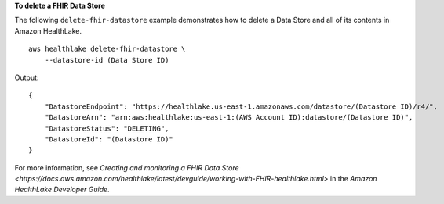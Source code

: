 **To delete a FHIR Data Store**

The following ``delete-fhir-datastore`` example demonstrates how to delete a Data Store and all of its contents in Amazon HealthLake. ::

    aws healthlake delete-fhir-datastore \
        --datastore-id (Data Store ID)

Output::

    {
        "DatastoreEndpoint": "https://healthlake.us-east-1.amazonaws.com/datastore/(Datastore ID)/r4/",
        "DatastoreArn": "arn:aws:healthlake:us-east-1:(AWS Account ID):datastore/(Datastore ID)",
        "DatastoreStatus": "DELETING",
        "DatastoreId": "(Datastore ID)"
    }

For more information, see `Creating and monitoring a FHIR Data Store <https://docs.aws.amazon.com/healthlake/latest/devguide/working-with-FHIR-healthlake.html>` in the *Amazon HealthLake Developer Guide*.
